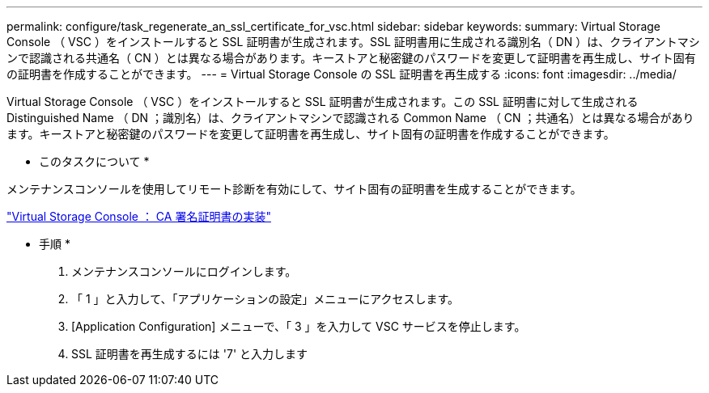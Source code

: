 ---
permalink: configure/task_regenerate_an_ssl_certificate_for_vsc.html 
sidebar: sidebar 
keywords:  
summary: Virtual Storage Console （ VSC ）をインストールすると SSL 証明書が生成されます。SSL 証明書用に生成される識別名（ DN ）は、クライアントマシンで認識される共通名（ CN ）とは異なる場合があります。キーストアと秘密鍵のパスワードを変更して証明書を再生成し、サイト固有の証明書を作成することができます。 
---
= Virtual Storage Console の SSL 証明書を再生成する
:icons: font
:imagesdir: ../media/


[role="lead"]
Virtual Storage Console （ VSC ）をインストールすると SSL 証明書が生成されます。この SSL 証明書に対して生成される Distinguished Name （ DN ；識別名）は、クライアントマシンで認識される Common Name （ CN ；共通名）とは異なる場合があります。キーストアと秘密鍵のパスワードを変更して証明書を再生成し、サイト固有の証明書を作成することができます。

* このタスクについて *

メンテナンスコンソールを使用してリモート診断を有効にして、サイト固有の証明書を生成することができます。

https://kb.netapp.com/advice_and_troubleshooting/data_storage_software/vsc_and_vasa_provider/virtual_storage_console%3a_implementing_ca_signed_certificates["Virtual Storage Console ： CA 署名証明書の実装"]

* 手順 *

. メンテナンスコンソールにログインします。
. 「 1 」と入力して、「アプリケーションの設定」メニューにアクセスします。
. [Application Configuration] メニューで、「 3 」を入力して VSC サービスを停止します。
. SSL 証明書を再生成するには '7' と入力します

